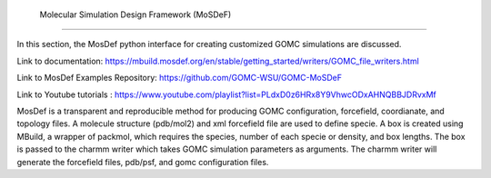  Molecular Simulation Design Framework (MoSDeF)
===============================================

In this section, the MosDef python interface for creating customized GOMC simulations are discussed.

Link to documentation: https://mbuild.mosdef.org/en/stable/getting_started/writers/GOMC_file_writers.html

Link to MosDef Examples Repository: https://github.com/GOMC-WSU/GOMC-MoSDeF

Link to Youtube tutorials : https://www.youtube.com/playlist?list=PLdxD0z6HRx8Y9VhwcODxAHNQBBJDRvxMf

MosDef is a transparent and reproducible method for producing GOMC configuration, forcefield, coordianate, and topology files.  A molecule structure (pdb/mol2) and xml forcefield file are used to define specie.  A box is created using MBuild, a wrapper of packmol, which requires the species, number of each specie or density, and box lengths.  The box is passed to the charmm writer which takes GOMC simulation parameters as arguments.  The charmm writer will generate the forcefield files, pdb/psf, and gomc configuration files.
